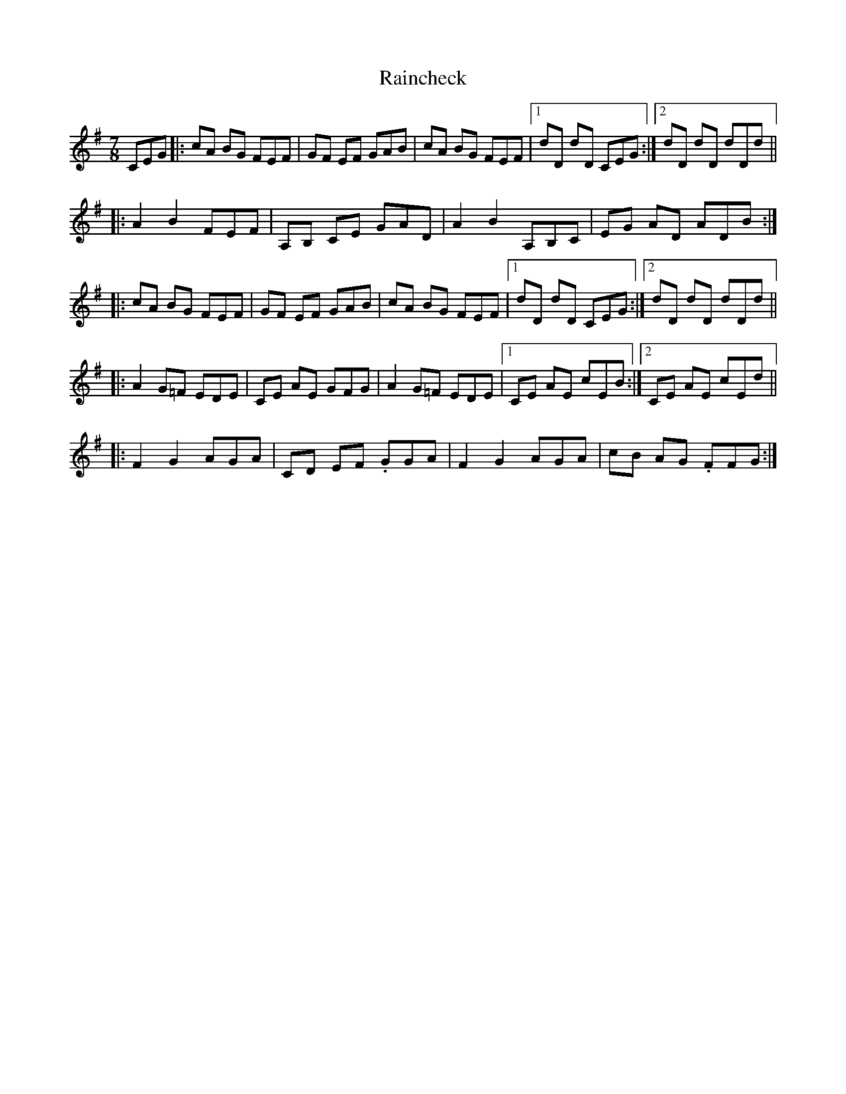 X: 33515
T: Raincheck
R: reel
M: 4/4
K: Dmixolydian
M:7/8
CEG|:cA BG FEF|GF EF GAB|cA BG FEF|1 dD dD CEG:|2 dD dD dDd||
|:A2 B2 FEF|A,B, CE GAD|A2 B2 A,B,C|EG AD ADB:|
|:cA BG FEF|GF EF GAB|cA BG FEF|1 dD dD CEG:|2 dD dD dDd||
|:A2 G=F EDE|CE AE GFG|A2 G=F EDE|1 CE AE cEB:|2 CE AE cEd||
|:F2 G2 AGA|CD EF .GGA|F2 G2 AGA|cB AG .FFG:|


